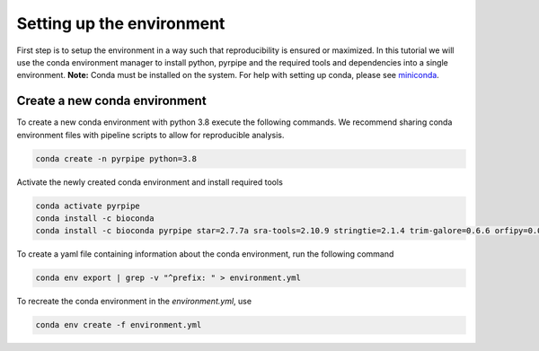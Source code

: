 Setting up the environment
==========================

First step is to setup the environment in a way such that reproducibility is ensured or maximized.
In this tutorial we will use the conda environment manager to install python, pyrpipe and the required tools and dependencies into a single environment.
**Note:** Conda must be installed on the system. For help with setting up conda, please see `miniconda <https://docs.conda.io/en/latest/miniconda.html>`_.



Create a new conda environment
-------------------------------
To create a new conda environment with python 3.8 execute the following commands.
We recommend sharing conda environment files with pipeline scripts to allow for reproducible analysis.

.. code-block:: bash
    
    conda create -n pyrpipe python=3.8

Activate the newly created conda environment and install required tools

.. code-block:: bash

    conda activate pyrpipe
    conda install -c bioconda 
    conda install -c bioconda pyrpipe star=2.7.7a sra-tools=2.10.9 stringtie=2.1.4 trim-galore=0.6.6 orfipy=0.0.3
    
To create a yaml file containing information about the conda environment, run the following command

.. code-block:: bash

    conda env export | grep -v "^prefix: " > environment.yml

To recreate the conda environment in the `environment.yml`, use

.. code-block:: bash

    conda env create -f environment.yml
	
